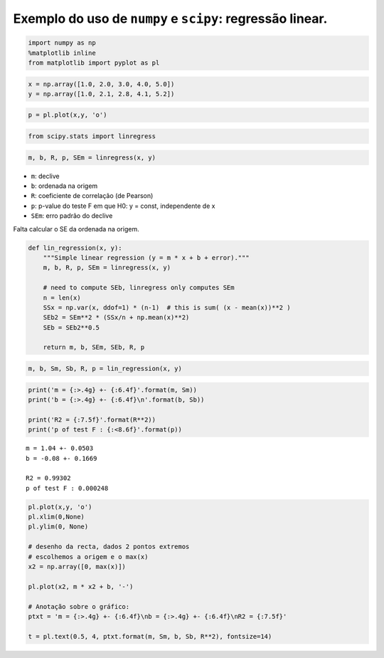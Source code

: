 
Exemplo do uso de ``numpy`` e ``scipy``: regressão linear.
==========================================================

.. code:: ipython3

    import numpy as np
    %matplotlib inline
    from matplotlib import pyplot as pl

.. figure:: images/dataregress.png
   :alt: 

.. code:: ipython3

    x = np.array([1.0, 2.0, 3.0, 4.0, 5.0])
    y = np.array([1.0, 2.1, 2.8, 4.1, 5.2])

.. code:: ipython3

    p = pl.plot(x,y, 'o')



.. image:: 11_scipy_regression_files/11_scipy_regression_4_0.png


.. figure:: images/scipydocs_all.png
   :alt: 

.. figure:: images/scipydocs_regress.png
   :alt: 

.. code:: ipython3

    from scipy.stats import linregress

.. code:: ipython3

    m, b, R, p, SEm = linregress(x, y)

-  ``m``: declive
-  ``b``: ordenada na origem
-  ``R``: coeficiente de correlação (de Pearson)
-  ``p``: p-value do teste F em que H0: y = const, independente de x
-  ``SEm``: erro padrão do declive

Falta calcular o SE da ordenada na origem.

.. code:: ipython3

    def lin_regression(x, y):
        """Simple linear regression (y = m * x + b + error)."""
        m, b, R, p, SEm = linregress(x, y)
    
        # need to compute SEb, linregress only computes SEm
        n = len(x)
        SSx = np.var(x, ddof=1) * (n-1)  # this is sum( (x - mean(x))**2 )
        SEb2 = SEm**2 * (SSx/n + np.mean(x)**2)
        SEb = SEb2**0.5
    
        return m, b, SEm, SEb, R, p

.. code:: ipython3

    m, b, Sm, Sb, R, p = lin_regression(x, y)

.. code:: ipython3

    print('m = {:>.4g} +- {:6.4f}'.format(m, Sm))
    print('b = {:>.4g} +- {:6.4f}\n'.format(b, Sb))
    
    print('R2 = {:7.5f}'.format(R**2))
    print('p of test F : {:<8.6f}'.format(p))


.. parsed-literal::

    m = 1.04 +- 0.0503
    b = -0.08 +- 0.1669
    
    R2 = 0.99302
    p of test F : 0.000248
    

.. code:: ipython3

    pl.plot(x,y, 'o')
    pl.xlim(0,None)
    pl.ylim(0, None)
    
    # desenho da recta, dados 2 pontos extremos
    # escolhemos a origem e o max(x)
    x2 = np.array([0, max(x)])
    
    pl.plot(x2, m * x2 + b, '-')
    
    # Anotação sobre o gráfico:
    ptxt = 'm = {:>.4g} +- {:6.4f}\nb = {:>.4g} +- {:6.4f}\nR2 = {:7.5f}'
    
    t = pl.text(0.5, 4, ptxt.format(m, Sm, b, Sb, R**2), fontsize=14)



.. image:: 11_scipy_regression_files/11_scipy_regression_14_0.png

